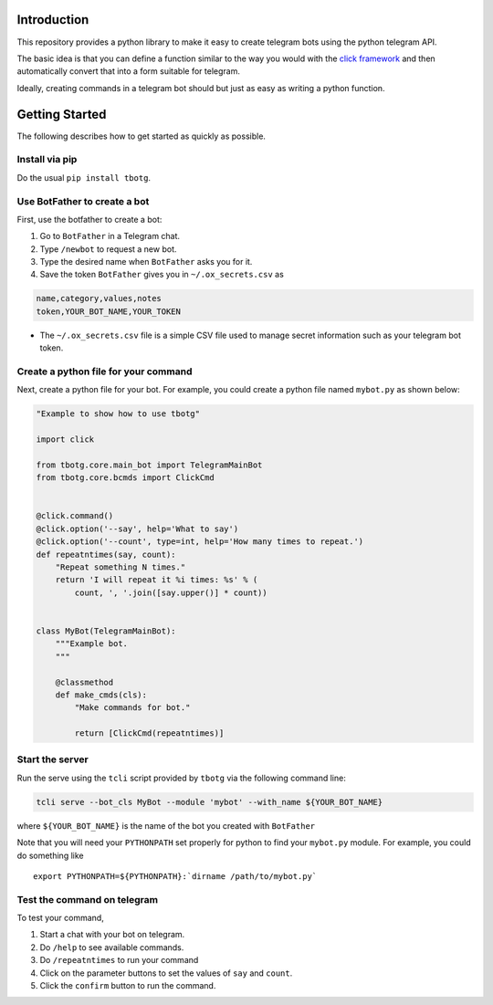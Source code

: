 Introduction
============

This repository provides a python library to make it easy to create
telegram bots using the python telegram API.

The basic idea is that you can define a function similar to the way you
would with the `click framework <https://click.palletsprojects.com>`__
and then automatically convert that into a form suitable for telegram.

Ideally, creating commands in a telegram bot should but just as easy as
writing a python function.

Getting Started
===============

The following describes how to get started as quickly as possible.

Install via pip
---------------

Do the usual ``pip install tbotg``.

Use BotFather to create a bot
-----------------------------

First, use the botfather to create a bot:

#. Go to ``BotFather`` in a Telegram chat.
#. Type ``/newbot`` to request a new bot.
#. Type the desired name when ``BotFather`` asks you for it.
#. Save the token ``BotFather`` gives you in ``~/.ox_secrets.csv`` as

.. code:: example

    name,category,values,notes
    token,YOUR_BOT_NAME,YOUR_TOKEN

-  The ``~/.ox_secrets.csv`` file is a simple CSV file used to manage
   secret information such as your telegram bot token.

Create a python file for your command
-------------------------------------

Next, create a python file for your bot. For example, you could create a
python file named ``mybot.py`` as shown below:

.. code:: python

    "Example to show how to use tbotg"

    import click

    from tbotg.core.main_bot import TelegramMainBot
    from tbotg.core.bcmds import ClickCmd


    @click.command()
    @click.option('--say', help='What to say')
    @click.option('--count', type=int, help='How many times to repeat.')
    def repeatntimes(say, count):
        "Repeat something N times."
        return 'I will repeat it %i times: %s' % (
            count, ', '.join([say.upper()] * count))


    class MyBot(TelegramMainBot):
        """Example bot.
        """

        @classmethod
        def make_cmds(cls):
            "Make commands for bot."

            return [ClickCmd(repeatntimes)]

Start the server
----------------

Run the serve using the ``tcli`` script provided by ``tbotg`` via the
following command line:

.. code:: bash

    tcli serve --bot_cls MyBot --module 'mybot' --with_name ${YOUR_BOT_NAME}

where ``${YOUR_BOT_NAME}`` is the name of the bot you created with
``BotFather``

Note that you will need your ``PYTHONPATH`` set properly for python to
find your ``mybot.py`` module. For example, you could do something like

::

    export PYTHONPATH=${PYTHONPATH}:`dirname /path/to/mybot.py`

Test the command on telegram
----------------------------

To test your command,

#. Start a chat with your bot on telegram.
#. Do ``/help`` to see available commands.
#. Do ``/repeatntimes`` to run your command
#. Click on the parameter buttons to set the values of ``say`` and
   ``count``.
#. Click the ``confirm`` button to run the command.
